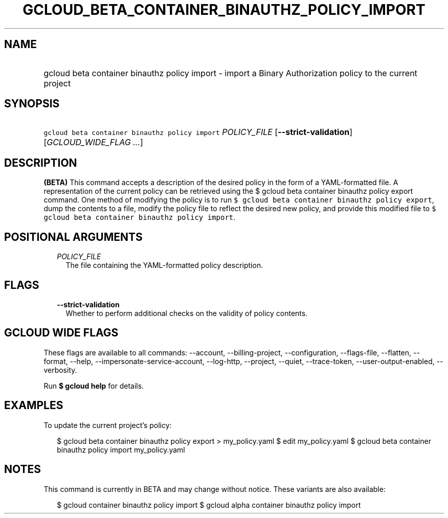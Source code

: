 
.TH "GCLOUD_BETA_CONTAINER_BINAUTHZ_POLICY_IMPORT" 1



.SH "NAME"
.HP
gcloud beta container binauthz policy import \- import a Binary Authorization policy to the current project



.SH "SYNOPSIS"
.HP
\f5gcloud beta container binauthz policy import\fR \fIPOLICY_FILE\fR [\fB\-\-strict\-validation\fR] [\fIGCLOUD_WIDE_FLAG\ ...\fR]



.SH "DESCRIPTION"

\fB(BETA)\fR This command accepts a description of the desired policy in the
form of a YAML\-formatted file. A representation of the current policy can be
retrieved using the $ gcloud beta container binauthz policy export command. One
method of modifying the policy is to run \f5$ gcloud beta container binauthz
policy export\fR, dump the contents to a file, modify the policy file to reflect
the desired new policy, and provide this modified file to \f5$ gcloud beta
container binauthz policy import\fR.



.SH "POSITIONAL ARGUMENTS"

.RS 2m
.TP 2m
\fIPOLICY_FILE\fR
The file containing the YAML\-formatted policy description.


.RE
.sp

.SH "FLAGS"

.RS 2m
.TP 2m
\fB\-\-strict\-validation\fR
Whether to perform additional checks on the validity of policy contents.


.RE
.sp

.SH "GCLOUD WIDE FLAGS"

These flags are available to all commands: \-\-account, \-\-billing\-project,
\-\-configuration, \-\-flags\-file, \-\-flatten, \-\-format, \-\-help,
\-\-impersonate\-service\-account, \-\-log\-http, \-\-project, \-\-quiet,
\-\-trace\-token, \-\-user\-output\-enabled, \-\-verbosity.

Run \fB$ gcloud help\fR for details.



.SH "EXAMPLES"

To update the current project's policy:

.RS 2m
$ gcloud beta container binauthz policy export > my_policy.yaml
$ edit my_policy.yaml
$ gcloud beta container binauthz policy import my_policy.yaml
.RE



.SH "NOTES"

This command is currently in BETA and may change without notice. These variants
are also available:

.RS 2m
$ gcloud container binauthz policy import
$ gcloud alpha container binauthz policy import
.RE

